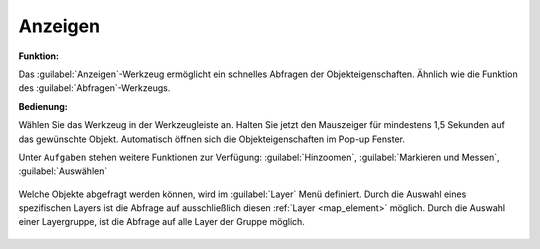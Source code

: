 .. _mouseover:

Anzeigen
========

**Funktion:**

Das |mouseover| :guilabel:`Anzeigen`-Werkzeug ermöglicht ein schnelles Abfragen der Objekteigenschaften.
Ähnlich wie die Funktion des |info| :guilabel:`Abfragen`-Werkzeugs.

**Bedienung:**

Wählen Sie das Werkzeug in der Werkzeugleiste an.
Halten Sie jetzt den Mauszeiger für mindestens 1,5 Sekunden auf das gewünschte Objekt.
Automatisch öffnen sich die Objekteigenschaften im Pop-up Fenster.

Unter |options| ``Aufgaben`` stehen weitere Funktionen zur Verfügung: |fokus| :guilabel:`Hinzoomen`, |measure| :guilabel:`Markieren und Messen`, |select| :guilabel:`Auswählen`

.. figure:: ../../../screenshots/de/client-user/object_identification_2.png
  :align: center

Welche Objekte abgefragt werden können, wird im |layers| :guilabel:`Layer` Menü definiert.
Durch die Auswahl eines spezifischen Layers ist die Abfrage auf ausschließlich diesen :ref:`Layer <map_element>` möglich.
Durch die Auswahl einer Layergruppe, ist die Abfrage auf alle Layer der Gruppe möglich.

 .. |mouseover| image:: ../../../images/gbd-icon-anzeige-01.svg
   :width: 30em
 .. |info| image:: ../../../images/gbd-icon-abfrage-01.svg
   :width: 30em
 .. |continue| image:: ../../../images/baseline-chevron_right-24px.svg
   :width: 30em
 .. |back| image:: ../../../images/baseline-keyboard_arrow_left-24px.svg
   :width: 30em
 .. |options| image:: ../../../images/round-settings-24px.svg
   :width: 30em
 .. |cancel| image:: ../../../images/baseline-close-24px.svg
   :width: 30em
 .. |layers| image:: ../../../images/baseline-layers-24px.svg
   :width: 30em
 .. |measure| image:: ../../../images/gbd-icon-markieren-messen-01.svg
   :width: 30em
 .. |fokus| image:: ../../../images/sharp-center_focus_weak-24px.svg
   :width: 30em
 .. |select| image:: ../../../images/gbd-icon-auswahl-01.svg
   :width: 30em
